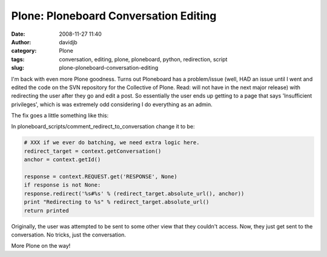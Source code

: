 Plone: Ploneboard Conversation Editing
######################################
:date: 2008-11-27 11:40
:author: davidjb
:category: Plone
:tags: conversation, editing, plone, ploneboard, python, redirection, script
:slug: plone-ploneboard-conversation-editing

I'm back with even more Plone goodness. Turns out Ploneboard has a
problem/issue (well, HAD an issue until I went and edited the code on
the SVN repository for the Collective of Plone. Read: will not have in
the next major release) with redirecting the user after they go and edit
a post. So essentially the user ends up getting to a page that says
'Insufficient privileges', which is was extremely odd considering I do
everything as an admin.

The fix goes a little something like this:

In ploneboard\_scripts/comment\_redirect\_to\_conversation change it to
be:

.. code:: python

    # XXX if we ever do batching, we need extra logic here.
    redirect_target = context.getConversation()
    anchor = context.getId()

    response = context.REQUEST.get('RESPONSE', None)
    if response is not None:
    response.redirect('%s#%s' % (redirect_target.absolute_url(), anchor))
    print "Redirecting to %s" % redirect_target.absolute_url()
    return printed


Originally, the user was attempted to be sent to some other view that
they couldn't access. Now, they just get sent to the conversation. No
tricks, just the conversation.

More Plone on the way!
